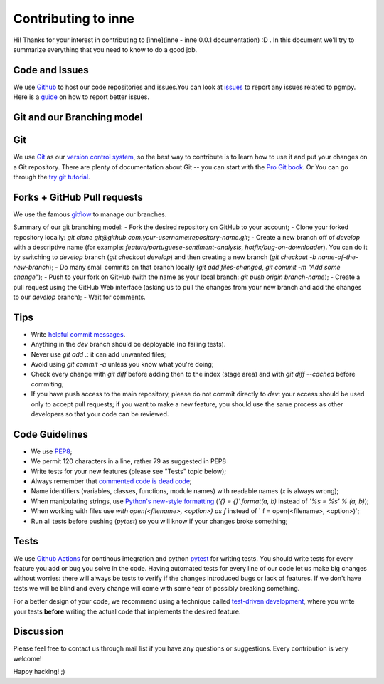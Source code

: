 Contributing to inne
=====================

Hi! Thanks for your interest in contributing to [inne](inne - inne 0.0.1 documentation) :D .
In this document we'll try to summarize everything that you need to know to do a good job.


Code and Issues
---------------

We use `Github <https://github.com/xhan97/inne>`_ to host our code repositories
and issues.You can look at `issues <https://github.com/xhan97/inne/issues>`_ to report any
issues related to pgmpy. Here is a `guide <https://guides.github.com/features/issues/>`_
on how to report better issues.

Git and our Branching model
---------------------------

Git
---

We use `Git <http://git-scm.com/>`_ as our `version control
system <http://en.wikipedia.org/wiki/Revision_control>`_, so the best way to
contribute is to learn how to use it and put your changes on a Git repository.
There are plenty of documentation about Git -- you can start with the `Pro Git
book <http://git-scm.com/book/>`_.
Or You can go through the `try git tutorial <https://try.github.io/levels/1/challenges/>`_.

Forks + GitHub Pull requests
----------------------------

We use the famous
`gitflow <http://nvie.com/posts/a-successful-git-branching-model/>`_ to manage our
branches.

Summary of our git branching model:
- Fork the desired repository on GitHub to your account;
- Clone your forked repository locally: `git clone git@github.com:your-username:repository-name.git`;
- Create a new branch off of `develop` with a descriptive name (for example: `feature/portuguese-sentiment-analysis`, `hotfix/bug-on-downloader`). You can do it by switching to `develop` branch (`git checkout develop`) and then creating a new branch (`git checkout -b name-of-the-new-branch`);
- Do many small commits on that branch locally (`git add files-changed`, `git commit -m "Add some change"`);
- Push to your fork on GitHub (with the name as your local branch: `git push origin branch-name`);
- Create a pull request using the GitHub Web interface (asking us to pull the changes from your new branch and add the changes to our `develop` branch);
- Wait for comments.


Tips
----

- Write `helpful commit messages <http://robots.thoughtbot.com/5-useful-tips-for-a-better-commit-message>`_.
- Anything in the `dev` branch should be deployable (no failing tests).
- Never use `git add .`: it can add unwanted files;
- Avoid using `git commit -a` unless you know what you're doing;
- Check every change with `git diff` before adding then to the index (stage area) and with `git diff --cached` before commiting;
- If you have push access to the main repository, please do not commit directly to `dev`: your access should be used only to accept pull requests; if you want to make a new feature, you should use the same process as other developers so that your code can be reviewed.


Code Guidelines
---------------

- We use `PEP8 <http://www.python.org/dev/peps/pep-0008/>`_;
- We permit 120 characters in a line, rather 79 as suggested in PEP8
- Write tests for your new features (please see "Tests" topic below);
- Always remember that `commented code is dead code <http://www.codinghorror.com/blog/2008/07/coding-without-comments.html>`_;
- Name identifiers (variables, classes, functions, module names) with readable names (`x` is always wrong);
- When manipulating strings, use `Python's new-style formatting <http://docs.python.org/library/string.html#format-string-syntax>`_ (`'{} = {}'.format(a, b)` instead of `'%s = %s' % (a, b)`);
- When working with files use `with open(<filename>, <option>) as f` instead of ` f = open(<filename>, <option>)`;
- Run all tests before pushing (`pytest`) so you will know if your changes broke something;


Tests
-----

We use `Github Actions <https://github.com/features/actions>`_ for continous integration
and python `pytest <https://docs.pytest.org/en/stable/index.html>`_ for writing tests.
You should write tests for every feature you add or bug you solve in the code.
Having automated tests for every line of our code let us make big changes
without worries: there will always be tests to verify if the changes introduced
bugs or lack of features. If we don't have tests we will be blind and every
change will come with some fear of possibly breaking something.

For a better design of your code, we recommend using a technique called
`test-driven development <https://en.wikipedia.org/wiki/Test-driven_development>`_,
where you write your tests **before** writing the actual code that implements
the desired feature.


Discussion
----------

Please feel free to contact us through mail list if
you have any questions or suggestions.
Every contribution is very welcome!

Happy hacking! ;)